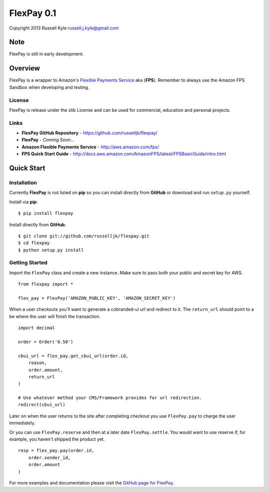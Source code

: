 FlexPay 0.1
***********

Copyright 2013 Russell Kyle russell.j.kyle@gmail.com

Note
====

FlexPay is still in early development.

Overview
========

FlexPay is a wrapper to Amazon's `Flexible Payments Service <http://aws.amazon.com/fps/>`_ aka (**FPS**). Remember to always use the Amazon FPS Sandbox when developing and testing.

License
-------

FlexPay is release under the zlib License and can be used for commercial, education and personal projects.

Links
-----

* **FlexPay GitHub Repository** - `<https://github.com/russelljk/flexpay/>`_
* **FlexPay** - *Coming Soon*...
* **Amazon Flexible Payments Service** - `<http://aws.amazon.com/fps/>`_
* **FPS Quick Start Guide** - `<http://docs.aws.amazon.com/AmazonFPS/latest/FPSBasicGuide/intro.html>`_

Quick Start
===========

Installation
------------

Currently **FlexPay** is not listed on **pip** so you can install directly from **GitHub** or download
and run ``setup.py`` yourself.

Install via **pip**::

    $ pip install flexpay

Install directly from **GitHub**::

    $ git clone git://github.com/russelljk/flexpay.git
    $ cd flexpay
    $ python setup.py install

Getting Started
---------------

Import the ``FlexPay`` class and create a new instance. Make sure to pass both your public and secret key for AWS.

::

    from flexpay import *
    
    flex_pay = FlexPay('AMAZON_PUBLIC_KEY', 'AMAZON_SECRET_KEY')

When a user checkouts you'll want to generate a cobranded-ui url and redirect to it. The ``return_url`` should point to a be where the user will finish the transaction.

::
    
    import decimal
    
    order = Order('0.50')
    
    cbui_url = flex_pay.get_cbui_url(order.id, 
        reason, 
        order.amount,
        return_url
    )
    
    # Use whatever method your CMS/Framework provides for url redirection.
    redirect(cbui_url)

Later on when the user returns to the site after completing checkout you use ``FlexPay.pay`` to charge the user immediately. 

Or you can use ``FlexPay.reserve`` and then at a later date ``FlexPay.settle``. You would want to use reserve if, for example, you haven't shipped the product yet.

::
    
    resp = flex_pay.pay(order.id,
        order.sender_id,
        order.amount
    )

For more examples and documentation please visit the `GitHub page for FlexPay <https://github.com/russelljk/flexpay/>`_.
